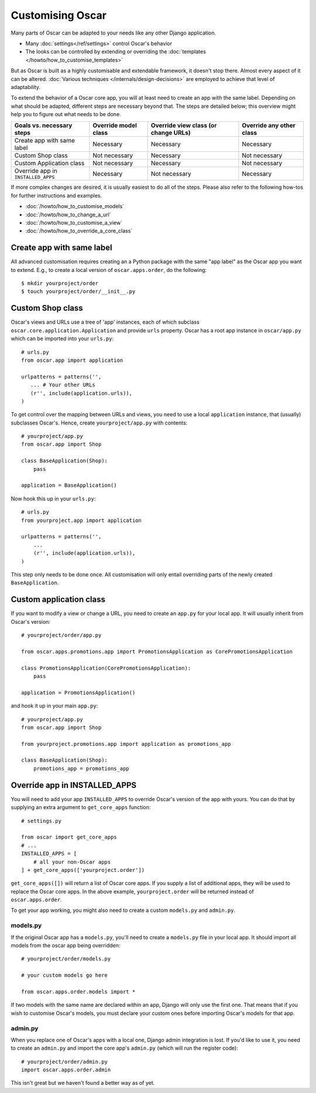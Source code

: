 =================
Customising Oscar
=================

Many parts of Oscar can be adapted to your needs like any other Django
application.

* Many :doc:`settings</ref/settings>` control Oscar's behavior
* The looks can be controlled by extending or overriding the
  :doc:`templates </howto/how_to_customise_templates>`

But as Oscar is built as a highly customisable and extendable framework, it
doesn't stop there. Almost every aspect of it can be altered.
:doc:`Various techniques </internals/design-decisions>` are employed to achieve
that level of adaptability.

To extend the behavior of a Oscar core app, you will at least need to create an
app with the same label. Depending on what should be adapted, different steps
are necessary beyond that. The steps are detailed below; this overview might
help you to figure out what needs to be done.

==================================  ====================  ====================================  ========================
Goals vs. necessary steps           Override model class  Override view class (or change URLs)  Override any other class
==================================  ====================  ====================================  ========================
Create app with same label          Necessary             Necessary                             Necessary
Custom Shop class                   Not necessary         Necessary                             Not necessary
Custom Application class            Not necessary         Necessary                             Not necessary
Override app in ``INSTALLED_APPS``  Necessary             Not necessary                         Necessary
==================================  ====================  ====================================  ========================

If more complex changes are desired, it is usually easiest to do all of the
steps.
Please also refer to the following how-tos for further instructions and examples.

* :doc:`/howto/how_to_customise_models`
* :doc:`/howto/how_to_change_a_url`
* :doc:`/howto/how_to_customise_a_view`
* :doc:`/howto/how_to_override_a_core_class`

Create app with same label
==========================

All advanced customisation requires creating an a Python package with the same
"app label" as the Oscar app you want to extend.
E.g., to create a local version of ``oscar.apps.order``, do the following::

    $ mkdir yourproject/order
    $ touch yourproject/order/__init__.py


Custom Shop class
=================

Oscar's views and URLs use a tree of 'app' instances, each of which subclass
``oscar.core.application.Application`` and provide ``urls`` property.  Oscar has
a root app instance in ``oscar/app.py`` which can be imported into your
``urls.py``::

    # urls.py
    from oscar.app import application

    urlpatterns = patterns('',
       ... # Your other URLs
       (r'', include(application.urls)),
    )

To get control over the mapping between URLs and views, you need to use a local
``application`` instance, that (usually) subclasses Oscar's.  Hence, create
``yourproject/app.py`` with contents::

    # yourproject/app.py
    from oscar.app import Shop

    class BaseApplication(Shop):
        pass

    application = BaseApplication()


Now hook this up in your ``urls.py``::

    # urls.py
    from yourproject.app import application

    urlpatterns = patterns('',
        ...
        (r'', include(application.urls)),
    )

This step only needs to be done once. All customisation will only entail
overriding parts of the newly created ``BaseApplication``.

Custom application class
========================

If you want to modify a view or change a URL, you need to create an ``app.py``
for your local app. It will usually inherit from Oscar's version::

    # yourproject/order/app.py

    from oscar.apps.promotions.app import PromotionsApplication as CorePromotionsApplication

    class PromotionsApplication(CorePromotionsApplication):
        pass

    application = PromotionsApplication()

and hook it up in your main ``app.py``::

    # yourproject/app.py
    from oscar.app import Shop

    from yourproject.promotions.app import application as promotions_app

    class BaseApplication(Shop):
        promotions_app = promotions_app


Override app in INSTALLED_APPS
==============================

You will need to add your app ``INSTALLED_APPS`` to override Oscar's version
of the app with yours.  You can do that by supplying an extra argument to
``get_core_apps`` function::

    # settings.py

    from oscar import get_core_apps
    # ...
    INSTALLED_APPS = [
        # all your non-Oscar apps
    ] + get_core_apps(['yourproject.order'])

``get_core_apps([])`` will return a list of Oscar core apps. If you supply a
list of additional apps, they will be used to replace the Oscar core apps.
In the above example, ``yourproject.order`` will be returned instead of
``oscar.apps.order``.

To get your app working, you might also need to create a custom ``models.py``
and ``admin.py``.

models.py
---------

If the original Oscar app has a ``models.py``, you'll need to create a
``models.py`` file in your local app. It should import all models from
the oscar app being overridden::

    # yourproject/order/models.py

    # your custom models go here

    from oscar.apps.order.models import *

If two models with the same name are declared within an app, Django will only
use the first one. That means that if you wish to customise Oscar's models, you
must declare your custom ones before importing Oscar's models for that app.

admin.py
--------

When you replace one of Oscar's apps with a local one, Django admin integration
is lost. If you'd like to use it, you need to create an ``admin.py`` and import
the core app's ``admin.py`` (which will run the register code)::

    # yourproject/order/admin.py
    import oscar.apps.order.admin

This isn't great but we haven't found a better way as of yet.
